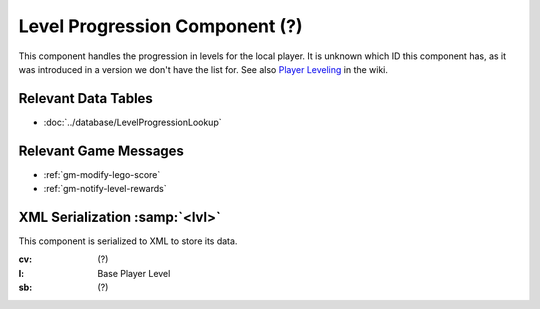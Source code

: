 Level Progression Component (?)
-------------------------------

This component handles the progression in levels for the local player. It is
unknown which ID this component has, as it was introduced in a version we don't
have the list for. See also `Player Leveling <https://legouniverse.fandom.com/wiki/Player_Leveling>`_
in the wiki.

Relevant Data Tables
....................

* :doc:`../database/LevelProgressionLookup`

Relevant Game Messages
......................

* :ref:`gm-modify-lego-score`
* :ref:`gm-notify-level-rewards`

XML Serialization :samp:`<lvl>`
...............................

This component is serialized to XML to store its data.

:cv: (?)
:l: Base Player Level
:sb: (?)
